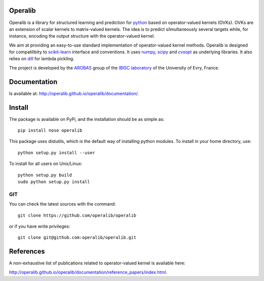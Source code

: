 .. -*- mode: rst -*-

.. image:: https://badge.fury.io/py/operalib.svg
    :target: https://badge.fury.io/py/operalib

.. |Travis| image:: https://travis-ci.org/operalib/operalib.svg?branch=master
.. _Travis: https://travis-ci.org/operalib/operalib

.. |Coveralls| image:: https://coveralls.io/repos/github/operalib/operalib/badge.svg?branch=master
.. _Coveralls: https://coveralls.io/github/operalib/operalib ?branch=master

.. |CircleCI| image:: https://circleci.com/gh/operalib/operalib/tree/master.svg?style=shield&circle-token=:circle-token
.. _CircleCI: https://circleci.com/gh/operalib/operalib

.. |Python27| image:: https://img.shields.io/badge/python-2.7-blue.svg
.. _Python27: https://github.com/operalib/operalib

.. |Python35| image:: https://img.shields.io/badge/python-3.5-blue.svg
.. _Python35: https://github.com/operalib/operalib

Operalib
========
|Travis|_ |Coveralls|_ |CircleCI|_ |Python27|_ |Python35|_

Operalib is a library for structured learning and prediction for
`python <https://www.python.org>`_ based on operator-valued kernels (OVKs).
OVKs are an extension of scalar kernels to matrix-valued kernels.
The idea is to predict silmultaneously several targets while, for instance,
encoding the output structure with the operator-valued kernel.

We aim at providing an easy-to-use standard implementation of operator-valued
kernel methods. Operalib is designed for compatilibity to
`scikit-learn <http://scikit-learn.org>`_ interface and conventions.
It uses `numpy <http://www.numpy.org>`_,
`scipy <http://www.scipy.org>`_ and `cvxopt <http://www.cvxopt.org>`_ as
underlying libraries. It also relies on
`dill <https://pypi.python.org/pypi/dill>`_ for lambda pickling.

The project is developed by the
`AROBAS <https://www.ibisc.univ-evry.fr/arobas>`_ group of the
`IBISC laboratory <https://www.ibisc.univ-evry.fr/en/start>`_ of the
University of Evry, France.

Documentation
=============
Is available at: http://operalib.github.io/operalib/documentation/.

Install
=======
The package is available on PyPi, and the installation should be as simple as::

  pip install nose operalib

This package uses distutils, which is the default way of installing
python modules. To install in your home directory, use::

  python setup.py install --user

To install for all users on Unix/Linux::

  python setup.py build
  sudo python setup.py install

.. For more detailed installation instructions,
.. see the web page http://scikit-learn.org/stable/install.html

GIT
~~~

You can check the latest sources with the command::

    git clone https://github.com/operalib/operalib

or if you have write privileges::

    git clone git@github.com:operalib/operalib.git

References
==========
A non-exhaustive list of publications related to operator-valued kernel is
available here:

http://operalib.github.io/operalib/documentation/reference_papers/index.html.
